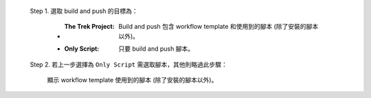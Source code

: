   Step 1. 選取 build and push 的目標為：

      - :The Trek Project: Build and push 包含 workflow template 和使用到的腳本 (除了安裝的腳本以外)。
      - :Only Script: 只要 build and push 腳本。

  Step 2. 若上一步選擇為 ``Only Script`` 需選取腳本，其他則略過此步驟：

    顯示 workflow template 使用到的腳本 (除了安裝的腳本以外)。